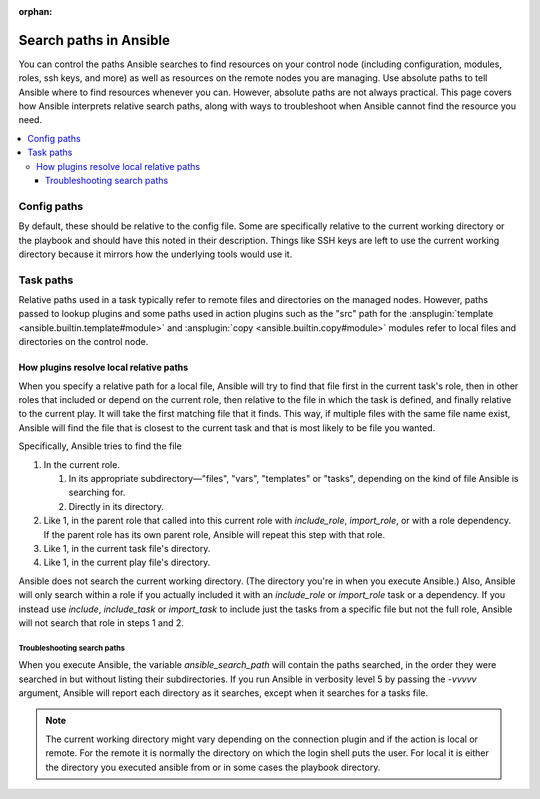 :orphan:

***********************
Search paths in Ansible
***********************

You can control the paths Ansible searches to find resources on your control node (including configuration, modules, roles, ssh keys, and more) as well as resources on the remote nodes you are managing. Use absolute paths to tell Ansible where to find resources whenever you can. However, absolute paths are not always practical. This page covers how Ansible interprets relative search paths, along with ways to troubleshoot when Ansible cannot find the resource you need.

.. contents::
   :local:

Config paths
============

By default, these should be relative to the config file. Some are specifically relative to the current working directory or the playbook and should have this noted in their description. Things like SSH keys are left to use the current working directory because it mirrors how the underlying tools would use it.

.. _playbook_task_paths:

Task paths
==========

Relative paths used in a task typically refer to remote files and directories on the managed nodes. However, paths passed to lookup plugins and some paths used in action plugins such as the "src" path for the :ansplugin:`template <ansible.builtin.template#module>` and :ansplugin:`copy <ansible.builtin.copy#module>` modules refer to local files and directories on the control node.

How plugins resolve local relative paths
----------------------------------------

When you specify a relative path for a local file, Ansible will try to find that file first in the current task's role, then in other roles that included or depend on the current role, then relative to the file in which the task is defined, and finally relative to the current play. It will take the first matching file that it finds. This way, if multiple files with the same file name exist, Ansible will find the file that is closest to the current task and that is most likely to be file you wanted.

Specifically, Ansible tries to find the file

1. In the current role.

   1. In its appropriate subdirectory—"files", "vars", "templates" or "tasks", depending on the kind of file Ansible is searching for.
   2. Directly in its directory.
   
2. Like 1, in the parent role that called into this current role with `include_role`, `import_role`, or with a role dependency. If the parent role has its own parent role, Ansible will repeat this step with that role.
3. Like 1, in the current task file's directory.
4. Like 1, in the current play file's directory.

Ansible does not search the current working directory. (The directory you're in when you execute Ansible.) Also, Ansible will only search within a role if you actually included it with an `include_role` or `import_role` task or a dependency. If you instead use `include`, `include_task` or `import_task` to include just the tasks from a specific file but not the full role, Ansible will not search that role in steps 1 and 2.

Troubleshooting search paths
^^^^^^^^^^^^^^^^^^^^^^^^^^^^

When you execute Ansible, the variable `ansible_search_path` will contain the paths searched, in the order they were searched in but without listing their subdirectories. If you run Ansible in verbosity level 5 by passing the `-vvvvv` argument, Ansible will report each directory as it searches, except when it searches for a tasks file.


.. note::  The current working directory might vary depending on the connection plugin and if the action is local or remote. For the remote it is normally the directory on which the login shell puts the user. For local it is either the directory you executed ansible from or in some cases the playbook directory.
